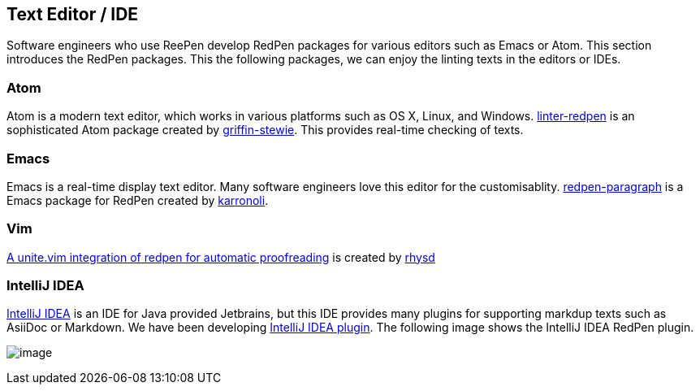 [[editor-support]]
== Text Editor / IDE
Software engineers who use ReePen develop RedPen packages for various editors such as Emacs or Atom.
This section introduces the RedPen packages. This the following packages, we can enjoy the linting texts in the editors or IDEs.

=== Atom

Atom is a modern text editor, which works in various platforms such as OS X,
Linux, and Windows. https://atom.io/packages/linter-redpen[linter-redpen] is an sophisticated
Atom package created by https://atom.io/users/griffin-stewie[griffin-stewie]. This provides
real-time checking of texts.

=== Emacs

Emacs is a real-time display text editor. Many software engineers love this editor for the customisablity.
https://github.com/karronoli/redpen-paragraph.el[redpen-paragraph] is a Emacs package for RedPen created by
https://github.com/karronoli[karronoli].

=== Vim

https://github.com/rhysd/unite-redpen.vim[A unite.vim integration of redpen for automatic proofreading] is created by https://github.com/rhysd[rhysd]

=== IntelliJ IDEA

https://intellij-support.jetbrains.com[IntelliJ IDEA] is an IDE for Java provided Jetbrains, but this IDE provides many plugins for supporting markdup texts such as AsiiDoc or Markdown.
We have been developing https://plugins.jetbrains.com/plugin/8210[IntelliJ IDEA plugin]. The following image shows the IntelliJ IDEA RedPen plugin.

image:quick-fix.png[image]
